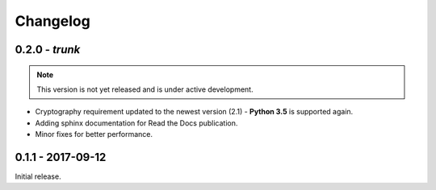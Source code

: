 Changelog
=========

.. _v0-2-0:

0.2.0 - `trunk`
~~~~~~~~~~~~~~~~

.. note:: This version is not yet released and is under active development.

* Cryptography requirement updated to the newest version (2.1) - **Python 3.5** is supported again.
* Adding sphinx documentation for Read the Docs publication.
* Minor fixes for better performance.


.. _v0-1-0:

0.1.1 - 2017-09-12
~~~~~~~~~~~~~~~~~~

Initial release.